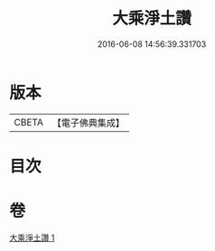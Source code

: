 #+TITLE: 大乘淨土讚 
#+DATE: 2016-06-08 14:56:39.331703

* 版本
 |     CBETA|【電子佛典集成】|

* 目次

* 卷
[[file:KR6p0137_001.txt][大乘淨土讚 1]]

